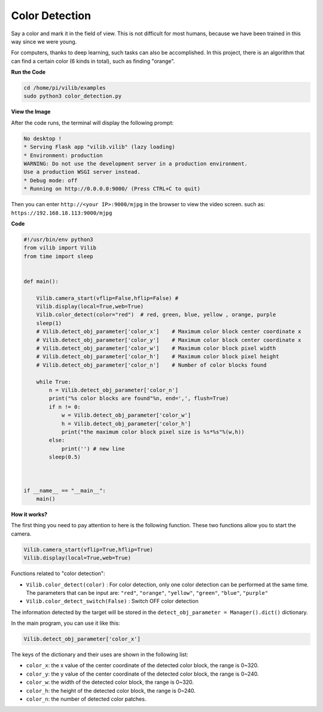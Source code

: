 Color Detection
===============

Say a color and mark it in the field of view. This is not difficult for most humans, because we have been trained in this way since we were young.

For computers, thanks to deep learning, such tasks can also be accomplished. 
In this project, there is an algorithm that can find a certain color (6 kinds in total), 
such as finding "orange".


.. image:: img/sp211116_105443.png

**Run the Code**

.. raw:: html

    <run></run>

.. code-block::

    cd /home/pi/vilib/examples
    sudo python3 color_detection.py

**View the Image**

After the code runs, the terminal will display the following prompt:

.. code-block::

    No desktop !
    * Serving Flask app "vilib.vilib" (lazy loading)
    * Environment: production
    WARNING: Do not use the development server in a production environment.
    Use a production WSGI server instead.
    * Debug mode: off
    * Running on http://0.0.0.0:9000/ (Press CTRL+C to quit)

Then you can enter ``http://<your IP>:9000/mjpg`` in the browser to view the video screen. such as:  ``https://192.168.18.113:9000/mjpg``

.. image:: img/display.png


**Code** 

.. code-block:: python

    #!/usr/bin/env python3
    from vilib import Vilib
    from time import sleep


    def main():

        Vilib.camera_start(vflip=False,hflip=False) #
        Vilib.display(local=True,web=True)
        Vilib.color_detect(color="red")  # red, green, blue, yellow , orange, purple
        sleep(1)
        # Vilib.detect_obj_parameter['color_x']    # Maximum color block center coordinate x
        # Vilib.detect_obj_parameter['color_y']    # Maximum color block center coordinate x
        # Vilib.detect_obj_parameter['color_w']    # Maximum color block pixel width
        # Vilib.detect_obj_parameter['color_h']    # Maximum color block pixel height
        # Vilib.detect_obj_parameter['color_n']    # Number of color blocks found

        while True:
            n = Vilib.detect_obj_parameter['color_n'] 
            print("%s color blocks are found"%n, end=',', flush=True)
            if n != 0:   
                w = Vilib.detect_obj_parameter['color_w']
                h = Vilib.detect_obj_parameter['color_h']
                print("the maximum color block pixel size is %s*%s"%(w,h))
            else:
                print('') # new line
            sleep(0.5)



    if __name__ == "__main__":
        main()




**How it works?**

The first thing you need to pay attention to here is the following function. These two functions allow you to start the camera.

.. code-block:: python

    Vilib.camera_start(vflip=True,hflip=True) 
    Vilib.display(local=True,web=True)

Functions related to "color detection":

* ``Vilib.color_detect(color)`` : For color detection, only one color detection can be performed at the same time. The parameters that can be input are: ``"red"``, ``"orange"``, ``"yellow"``, ``"green"``, ``"blue"``, ``"purple"``
* ``Vilib.color_detect_switch(False)`` : Switch OFF color detection

The information detected by the target will be stored in the ``detect_obj_parameter = Manager().dict()`` dictionary.

In the main program, you can use it like this:

.. code-block:: python

    Vilib.detect_obj_parameter['color_x']

The keys of the dictionary and their uses are shown in the following list:

* ``color_x``: the x value of the center coordinate of the detected color block, the range is 0~320.
* ``color_y``: the y value of the center coordinate of the detected color block, the range is 0~240.
* ``color_w``: the width of the detected color block, the range is 0~320.
* ``color_h``: the height of the detected color block, the range is 0~240.
* ``color_n``: the number of detected color patches.
